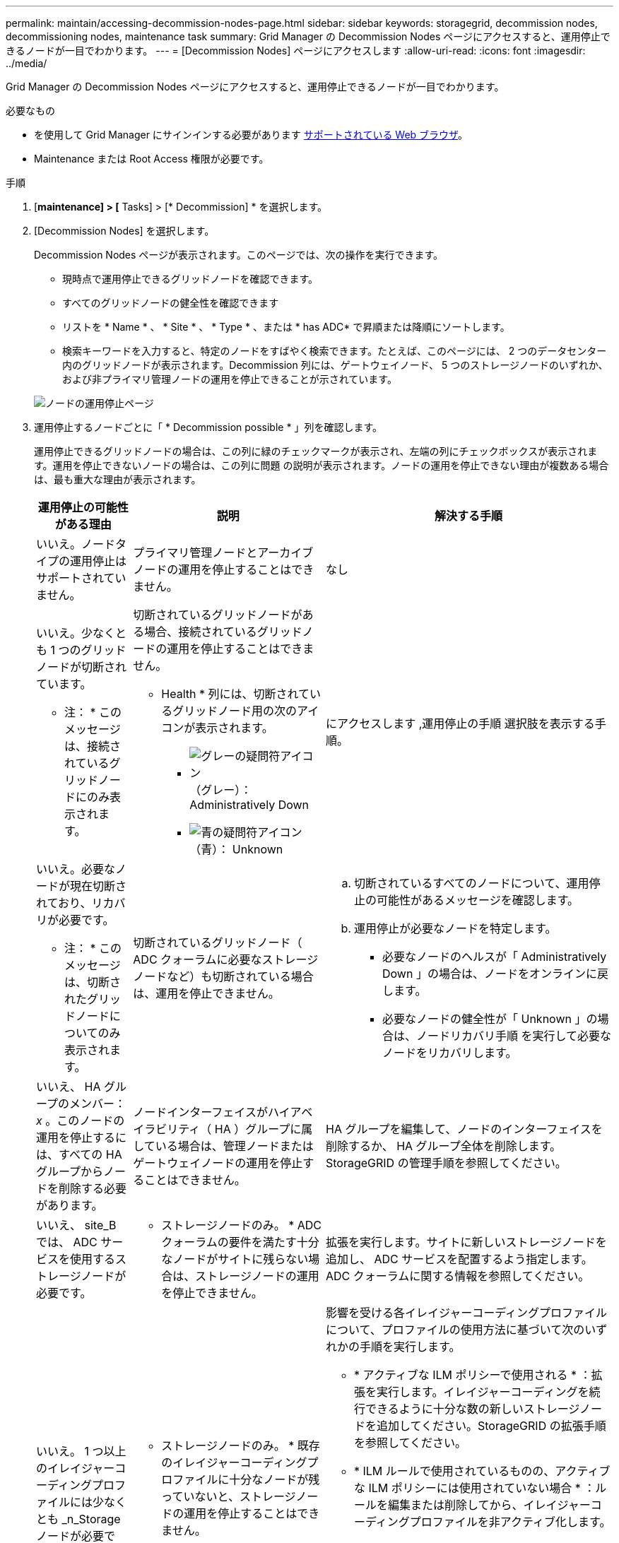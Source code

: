 ---
permalink: maintain/accessing-decommission-nodes-page.html 
sidebar: sidebar 
keywords: storagegrid, decommission nodes, decommissioning nodes, maintenance task 
summary: Grid Manager の Decommission Nodes ページにアクセスすると、運用停止できるノードが一目でわかります。 
---
= [Decommission Nodes] ページにアクセスします
:allow-uri-read: 
:icons: font
:imagesdir: ../media/


[role="lead"]
Grid Manager の Decommission Nodes ページにアクセスすると、運用停止できるノードが一目でわかります。

.必要なもの
* を使用して Grid Manager にサインインする必要があります xref:../admin/web-browser-requirements.adoc[サポートされている Web ブラウザ]。
* Maintenance または Root Access 権限が必要です。


.手順
. [*maintenance] > [* Tasks] > [* Decommission] * を選択します。
. [Decommission Nodes] を選択します。
+
Decommission Nodes ページが表示されます。このページでは、次の操作を実行できます。

+
** 現時点で運用停止できるグリッドノードを確認できます。
** すべてのグリッドノードの健全性を確認できます
** リストを * Name * 、 * Site * 、 * Type * 、または * has ADC* で昇順または降順にソートします。
** 検索キーワードを入力すると、特定のノードをすばやく検索できます。たとえば、このページには、 2 つのデータセンター内のグリッドノードが表示されます。Decommission 列には、ゲートウェイノード、 5 つのストレージノードのいずれか、および非プライマリ管理ノードの運用を停止できることが示されています。


+
image::../media/decommission_nodes_page_all_connected.png[ノードの運用停止ページ]

. 運用停止するノードごとに「 * Decommission possible * 」列を確認します。
+
運用停止できるグリッドノードの場合は、この列に緑のチェックマークが表示され、左端の列にチェックボックスが表示されます。運用を停止できないノードの場合は、この列に問題 の説明が表示されます。ノードの運用を停止できない理由が複数ある場合は、最も重大な理由が表示されます。

+
[cols="1a,2a,3a"]
|===
| 運用停止の可能性がある理由 | 説明 | 解決する手順 


 a| 
いいえ。ノードタイプの運用停止はサポートされていません。
 a| 
プライマリ管理ノードとアーカイブノードの運用を停止することはできません。
 a| 
なし



 a| 
いいえ。少なくとも 1 つのグリッドノードが切断されています。

* 注： * このメッセージは、接続されているグリッドノードにのみ表示されます。
 a| 
切断されているグリッドノードがある場合、接続されているグリッドノードの運用を停止することはできません。

* Health * 列には、切断されているグリッドノード用の次のアイコンが表示されます。

** image:../media/icon_alarm_gray_administratively_down.png["グレーの疑問符アイコン"] （グレー）： Administratively Down
** image:../media/icon_alarm_blue_unknown.png["青の疑問符アイコン"] （青）： Unknown

 a| 
にアクセスします ,運用停止の手順 選択肢を表示する手順。



 a| 
いいえ。必要なノードが現在切断されており、リカバリが必要です。

* 注： * このメッセージは、切断されたグリッドノードについてのみ表示されます。
 a| 
切断されているグリッドノード（ ADC クォーラムに必要なストレージノードなど）も切断されている場合は、運用を停止できません。
 a| 
.. 切断されているすべてのノードについて、運用停止の可能性があるメッセージを確認します。
.. 運用停止が必要なノードを特定します。
+
*** 必要なノードのヘルスが「 Administratively Down 」の場合は、ノードをオンラインに戻します。
*** 必要なノードの健全性が「 Unknown 」の場合は、ノードリカバリ手順 を実行して必要なノードをリカバリします。






 a| 
いいえ、 HA グループのメンバー： _x_ 。このノードの運用を停止するには、すべての HA グループからノードを削除する必要があります。
 a| 
ノードインターフェイスがハイアベイラビリティ（ HA ）グループに属している場合は、管理ノードまたはゲートウェイノードの運用を停止することはできません。
 a| 
HA グループを編集して、ノードのインターフェイスを削除するか、 HA グループ全体を削除します。StorageGRID の管理手順を参照してください。



 a| 
いいえ、 site_B では、 ADC サービスを使用するストレージノードが必要です。
 a| 
* ストレージノードのみ。 * ADC クォーラムの要件を満たす十分なノードがサイトに残らない場合は、ストレージノードの運用を停止できません。
 a| 
拡張を実行します。サイトに新しいストレージノードを追加し、 ADC サービスを配置するよう指定します。ADC クォーラムに関する情報を参照してください。



 a| 
いいえ。 1 つ以上のイレイジャーコーディングプロファイルには少なくとも _n_Storage ノードが必要です。プロファイルが ILM ルールで使用されていない場合は、非アクティブ化できます。
 a| 
* ストレージノードのみ。 * 既存のイレイジャーコーディングプロファイルに十分なノードが残っていないと、ストレージノードの運用を停止することはできません。

たとえば、 4+2 のイレイジャーコーディングのイレイジャーコーディングプロファイルがある場合は、少なくとも 6 つのストレージノードが残っている必要があります。
 a| 
影響を受ける各イレイジャーコーディングプロファイルについて、プロファイルの使用方法に基づいて次のいずれかの手順を実行します。

** * アクティブな ILM ポリシーで使用される * ：拡張を実行します。イレイジャーコーディングを続行できるように十分な数の新しいストレージノードを追加してください。StorageGRID の拡張手順を参照してください。
** * ILM ルールで使用されているものの、アクティブな ILM ポリシーには使用されていない場合 * ：ルールを編集または削除してから、イレイジャーコーディングプロファイルを非アクティブ化します。
** * いずれの ILM ルールでも使用されていない * ：イレイジャーコーディングプロファイルを非アクティブ化します。


* 注： * イレイジャーコーディングプロファイルを非アクティブ化しようとしたときに、オブジェクトデータがまだプロファイルに関連付けられていると、エラーメッセージが表示されます。無効化プロセスを再度実行する前に、数週間待つ必要がある場合があります。

情報ライフサイクル管理を使用してオブジェクトを管理する手順で、イレイジャーコーディングプロファイルを非アクティブ化する方法について説明します。

|===
. [[decomsor_procedure ]] ノードで運用停止が可能な場合は、実行する必要がある手順 を特定します。


[cols="1a,1a"]
|===
| グリッドに含まれるノード | 手順 


 a| 
切断されているグリッドノードがある場合
 a| 
xref:decommissioning-disconnected-grid-nodes.adoc[切断されているグリッドノードの運用を停止]



 a| 
接続されているグリッドノードのみ
 a| 
xref:decommissioning-connected-grid-nodes.adoc[接続されているグリッドノードの運用を停止]

|===
xref:checking-data-repair-jobs.adoc[データ修復ジョブを確認します]

xref:understanding-adc-service-quorum.adoc[ADC クォーラムを把握します]

xref:../ilm/index.adoc[ILM を使用してオブジェクトを管理する]

xref:../expand/index.adoc[グリッドを展開します]

xref:../admin/index.adoc[StorageGRID の管理]
